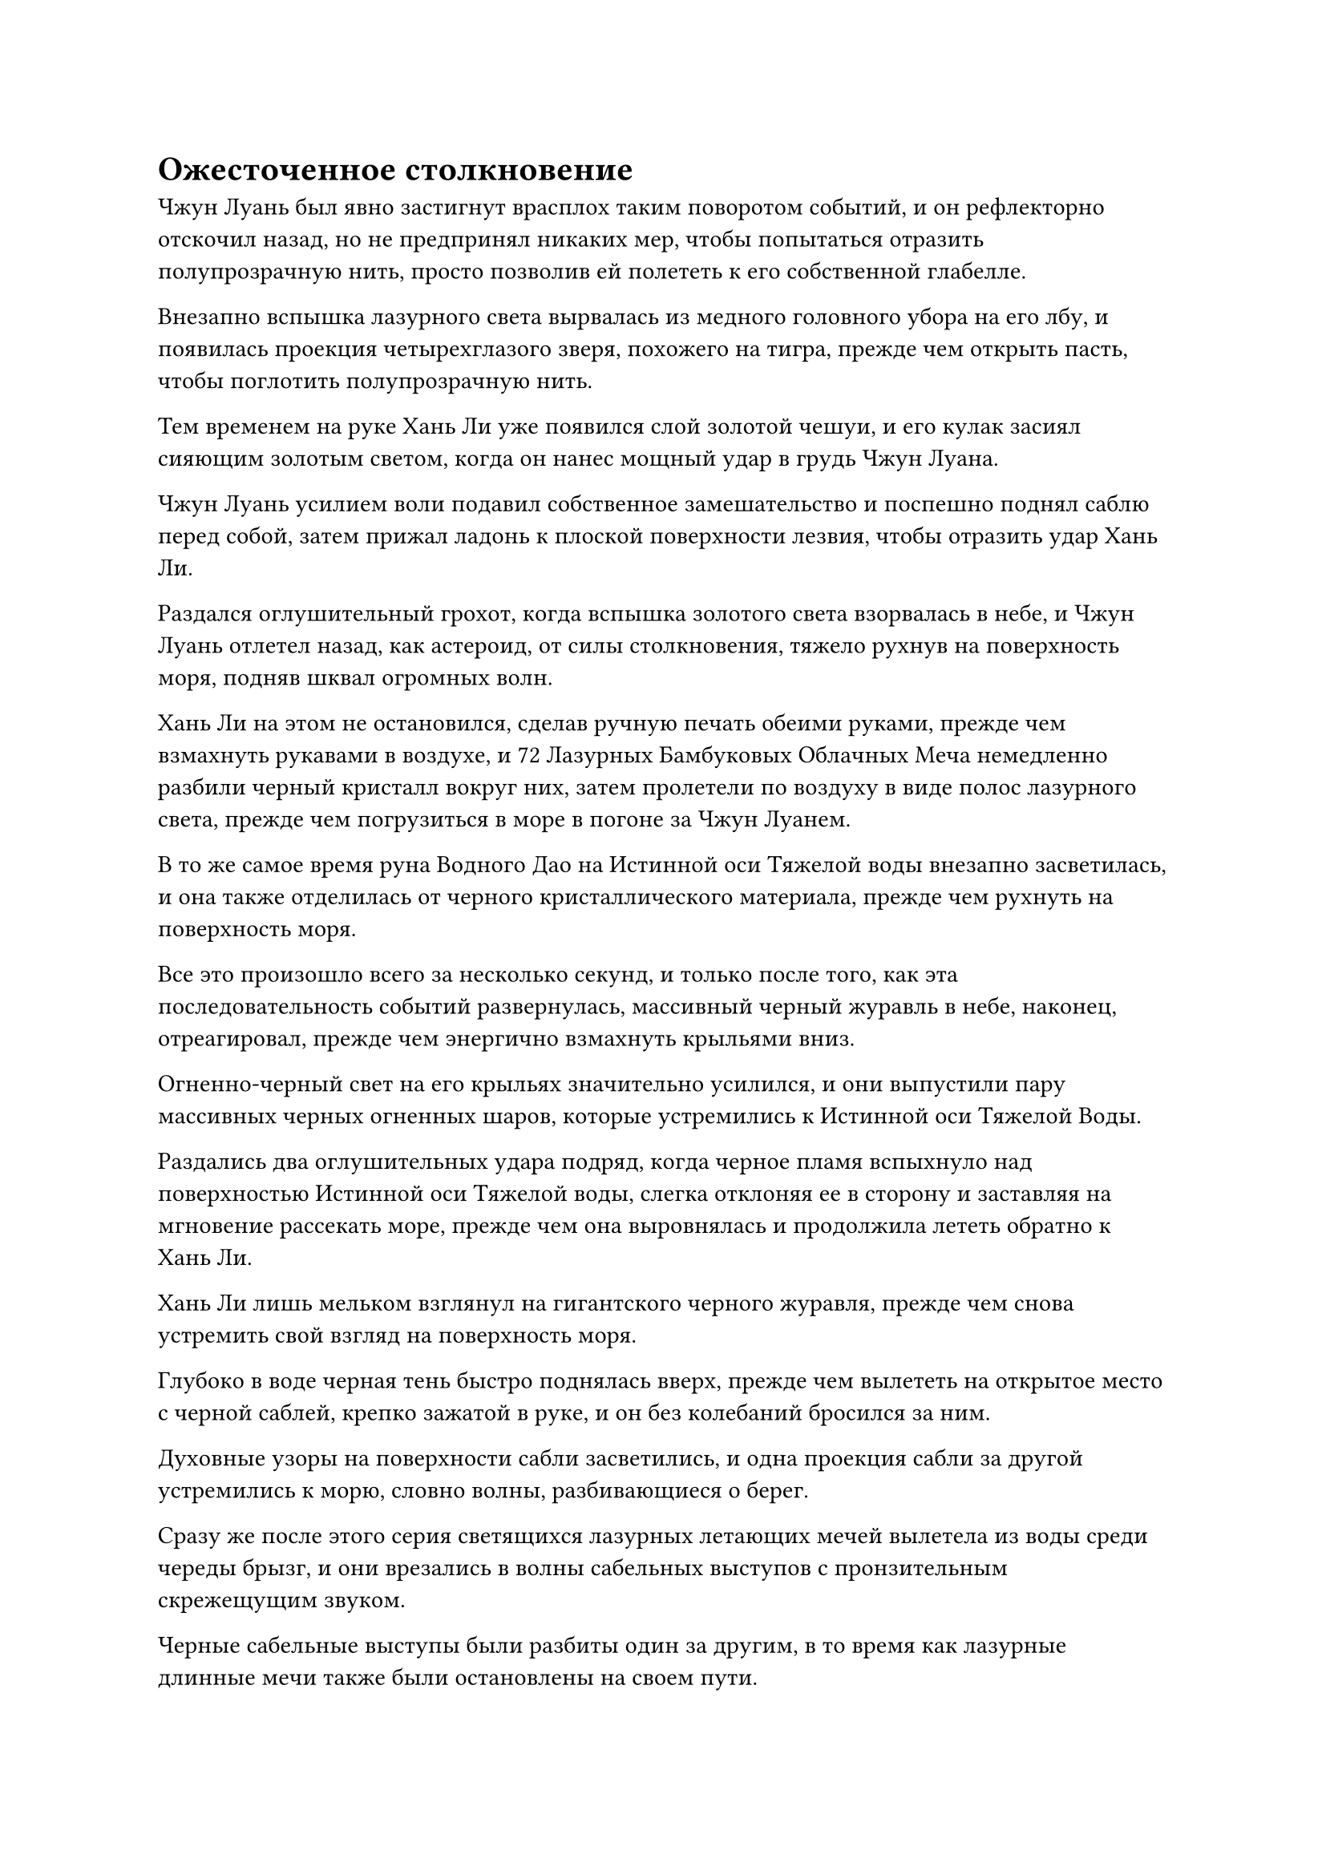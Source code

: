 = Ожесточенное столкновение

Чжун Луань был явно застигнут врасплох таким поворотом событий, и он рефлекторно отскочил назад, но не предпринял никаких мер, чтобы попытаться отразить полупрозрачную нить, просто позволив ей полететь к его собственной глабелле.

Внезапно вспышка лазурного света вырвалась из медного головного убора на его лбу, и появилась проекция четырехглазого зверя, похожего на тигра, прежде чем открыть пасть, чтобы поглотить полупрозрачную нить.

Тем временем на руке Хань Ли уже появился слой золотой чешуи, и его кулак засиял сияющим золотым светом, когда он нанес мощный удар в грудь Чжун Луана.

Чжун Луань усилием воли подавил собственное замешательство и поспешно поднял саблю перед собой, затем прижал ладонь к плоской поверхности лезвия, чтобы отразить удар Хань Ли.

Раздался оглушительный грохот, когда вспышка золотого света взорвалась в небе, и Чжун Луань отлетел назад, как астероид, от силы столкновения, тяжело рухнув на поверхность моря, подняв шквал огромных волн.

Хань Ли на этом не остановился, сделав ручную печать обеими руками, прежде чем взмахнуть рукавами в воздухе, и 72 Лазурных Бамбуковых Облачных Меча немедленно разбили черный кристалл вокруг них, затем пролетели по воздуху в виде полос лазурного света, прежде чем погрузиться в море в погоне за Чжун Луанем.

В то же самое время руна Водного Дао на Истинной оси Тяжелой воды внезапно засветилась, и она также отделилась от черного кристаллического материала, прежде чем рухнуть на поверхность моря.

Все это произошло всего за несколько секунд, и только после того, как эта последовательность событий развернулась, массивный черный журавль в небе, наконец, отреагировал, прежде чем энергично взмахнуть крыльями вниз.

Огненно-черный свет на его крыльях значительно усилился, и они выпустили пару массивных черных огненных шаров, которые устремились к Истинной оси Тяжелой Воды.

Раздались два оглушительных удара подряд, когда черное пламя вспыхнуло над поверхностью Истинной оси Тяжелой воды, слегка отклоняя ее в сторону и заставляя на мгновение рассекать море, прежде чем она выровнялась и продолжила лететь обратно к Хань Ли.

Хань Ли лишь мельком взглянул на гигантского черного журавля, прежде чем снова устремить свой взгляд на поверхность моря.

Глубоко в воде черная тень быстро поднялась вверх, прежде чем вылететь на открытое место с черной саблей, крепко зажатой в руке, и он без колебаний бросился за ним.

Духовные узоры на поверхности сабли засветились, и одна проекция сабли за другой устремились к морю, словно волны, разбивающиеся о берег.

Сразу же после этого серия светящихся лазурных летающих мечей вылетела из воды среди череды брызг, и они врезались в волны сабельных выступов с пронзительным скрежещущим звуком.

Черные сабельные выступы были разбиты один за другим, в то время как лазурные длинные мечи также были остановлены на своем пути.

Тем временем Чжун Луань продолжал лететь обратно по воздуху, прежде чем приземлиться на спину черного журавля, и он бросил яростный взгляд на Хань Ли.

"Я не думал, что ты смог освободиться от порчи моей зловещей ци. Даже если твое духовное чутье намного превосходит таковое у твоих сверстников, ты никоим образом не должен был быть способен на это. Может быть, ты практиковал запрещенную технику очищения Духа?" Спросил Чжун Луань.

Хань Ли молчал, не выказывая намерения давать какой-либо ответ.

Он взмахнул рукавами в воздухе, и 72 Лазурных Бамбуковых Облачных Меча немедленно полетели обратно к нему, слившись в единый лазурный длинный меч, прежде чем приземлиться в его руке.

"Похоже, ты действительно скрываешь много секретов. Неудивительно, что Фан Пань был так полон решимости выследить тебя. Я действительно с нетерпением жду возможности поймать твою зарождающуюся душу и увидеть все, что в ней сокрыто! - усмехнулся Чжун Луань.

"Молчание - это добродетель", - сказал Хань Ли с безразличным выражением лица, после чего заветная ось Мантры в его теле внезапно начала вращаться в обратном направлении.

В то же время, более 40 рун Дао Времени на Заветной оси Мантры загорелись одновременно, и он мгновенно исчез с места, даже не оставив после себя никаких остаточных изображений, прежде чем появиться на спине черного журавля, как будто посредством мгновенной телепортации.

Прежде чем Чжун Луань успел сообразить, что произошло, лазурный длинный меч Хань Ли уже пронзил его сердце.

Глаза Чжун Луана расширились от недоверия, когда он посмотрел вниз на меч, торчащий из его груди, и черную кровь, которая лилась из раны, которая уже просочилась сквозь его одежду.

"Учитель!" - пронзительно закричал черный журавль.

Тем временем Хань Ли без колебаний вытащил свой длинный меч из груди Чжун Луана, прежде чем снова взмыть в воздух.

Он только что слетел со спины черного журавля, когда тело Чжун Луана распалось на облако черного тумана. Как оказалось, это был всего лишь клон, созданный зловещей ци.

Затем в другом месте неба появилось облако черного дыма, и Чжун Луань появился вновь. В этот момент вся насмешка в его глазах сменилась холодным и торжественным выражением.

Хань Ли чувствовал себя немного разочарованным. Его мантра "Драгоценная ось" все еще не восстановила все 108 рун Дао времени, поэтому он не смог полностью использовать свою способность "Истинная ось обращения". В результате он не смог мгновенно убить противника калибра Чжун Луана одним ударом.

"Я действительно недооценил тебя. Я не думал, что ты так же овладел законами скорости, как Фан Пан, и твоя скорость даже превосходит его. Неудивительно, что ты смог убить его", - сказал Чжун Луань с серьезным выражением лица.

Хань Ли, естественно, не собирался исправлять неправильную оценку Чжун Луанем своих юридических способностей, и он спросил: "Тот факт, что вы смогли пережить этот удар, должно быть, как-то связан с Фан Панем, верно?"

"Верно. Я действительно подготовил этого клона в качестве защиты от моего младшего боевого брата. Он развивался слишком быстро, так что у меня не было выбора, кроме как опасаться его, и я, конечно, не думал, что клон спасет меня от кого-то другого", - размышлял Чжун Луань.

Говоря это, он незаметно накладывал ряд ручных печатей, спрятав одну руку за спину.

Круги странных узоров на его ладони начали светиться малиновым светом, и кожа под его черным плащом также начала приобретать красный оттенок.

Намек на страх и тревогу промелькнул в глазах черного журавля, когда он увидел это, и два шара черного света вспыхнули под его крыльями, ясно указывая на то, что он готовился скрыться с места происшествия в любой момент.

Хань Ли, естественно, заметил все это, но выражение его лица осталось совершенно неизменным.Его Истинная ось Тяжелой Воды парила перед ним, как щит, и в одной руке он держал свой лазурный длинный меч, в то время как в другой руке были два шара молний с прожилками тяжелой воды, которые он прятал в рукаве.

Раздался взрыв пения, когда зрачки Чжун Луана окрасились в малиновый цвет, и струйки красного тумана начали подниматься от его тела. В то же время его черная сабля также постепенно приобретала малиновый оттенок.

Брови Хань Ли слегка нахмурились, увидев это, и он почувствовал явное изменение в ауре Чжун Луаня. Он все еще мог ощущать зловещую ци, поднимающуюся из его тела, но это был не тот тип агрессивной зловещей ци, что раньше.

"Пришло время положить конец этой битве", - заявил Чжун Луань, исчезая с места в виде багровой тени.

В следующее мгновение он появился справа от Хань Ли, прежде чем взмахнуть саблей по диагонали вверх, атакуя Хань Ли под крайне неудобным углом.

Хань Ли, казалось, уже предвидел это, и он взмахнул своим длинным мечом вниз, чтобы столкнуться с багровой саблей, затем воспользовался эффектом столкновения, чтобы отлететь назад по воздуху и увеличить некоторое расстояние между собой и Чжун Луанем.

В то же самое время два шара Тяжелой Молнии с водяными прожилками выскользнули из его рукава и упали перед Чжун Луанем.

Фиолетовые прожилки молний на поверхности шаров с прожилками молний внезапно засветились, сразу же после чего раздался оглушительный взрыв.

Разрушительный ореол фиолетовых молний распространился по воздуху во всех направлениях, охватывая все окружающее пространство в радиусе нескольких тысяч футов.

Прежде чем первый взрыв успел утихнуть, другой шар молнии с прожилками тяжелой воды также засветился, но прожилки молнии на этом шаре были золотистыми, а не фиолетовыми.

Раздался еще один сильный взрыв, и над поверхностью моря одно за другим поднялись два огромных черных солнца, в то время как золотые и фиолетовые молнии сверкали непрерывно.

Вспышка света была настолько яркой, что в ней невозможно было разглядеть Чжун Луаня, а море внизу яростно взбаламутилось, когда бесчисленные крошечные черные крупинки тяжелой воды разлетелись во все стороны, заставляя окружающее пространство сильно содрогаться.

Взрывы породили волны сферической ударной волны, которые подняли огромные волны над поверхностью моря, и черный журавль уже скрылся вдали в виде шара черного пламени.

В этот момент он парил в небе на расстоянии более 100 000 футов, оглядываясь на Хань Ли и Чжун Луаня со страхом в глазах.

"Похоже, Божественная Дьявольская Молния все еще более мощная из них двоих", - отметил про себя Хань Ли, глядя на пурпурную и золотую молнию, сверкавшую над поверхностью моря.

Из двух шаров Молний с прожилками Тяжелой воды, которые он только что выбросил, один из них был очищен с помощью силы фиолетового кристалла, который он получил из Грозового моря, в то время как другой был очищен с помощью Божественной Молнии Дьявола после последней доработки его Лазурных бамбуковых мечей Облачного Огня.

Что касается первого, то он уже израсходовал слишком много из них, выполняя миссии секты и временных гильдий, так что у него осталось не так уж много, а что касается первого, то его было очень трудно усовершенствовать, так что у него их тоже было немного.

Только что взорвав по одной из них, стало ясно, что Молния с прожилками тяжелой воды, которая была пропитана Божественной Дьявольской Молнией, была более грозной из двух.

Когда взрыв утих, на поверхности моря можно было увидеть плавающие обрывки черного плаща, а в воздухе висело облако кровавого тумана, но вместо того, чтобы обрадоваться, увидев это, в глазах Хань Ли появилось мрачное выражение.

Он чувствовал ауру Чжун Луана, пронизывающую все окружающее пространство в радиусе десятков тысяч футов.

Прямо в этот момент поверхность моря, которая уже окрасилась в малиновый цвет, начала пузыриться и пениться, и прошло совсем немного времени, прежде чем слой крупных пузырей появился по всей поверхности моря в радиусе нескольких сотен километров.

*Probably missing and end here*
#pagebreak()